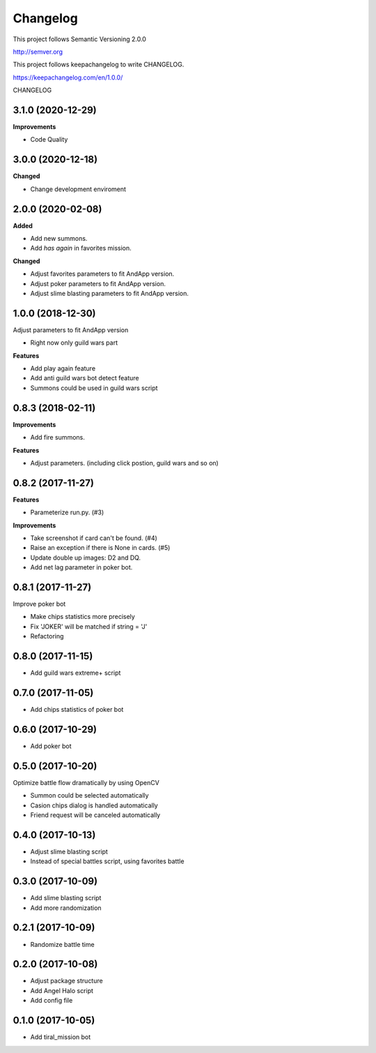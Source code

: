 Changelog
=========

This project follows Semantic Versioning 2.0.0

http://semver.org

This project follows keepachangelog to write CHANGELOG.

https://keepachangelog.com/en/1.0.0/


CHANGELOG

3.1.0 (2020-12-29)
------------------

**Improvements**

* Code Quality

3.0.0 (2020-12-18)
------------------

**Changed**

* Change development enviroment

2.0.0 (2020-02-08)
------------------

**Added**

* Add new summons.
* Add `has again` in favorites mission.

**Changed**

* Adjust favorites parameters to fit AndApp version.
* Adjust poker parameters to fit AndApp version.
* Adjust slime blasting parameters to fit AndApp version.

1.0.0 (2018-12-30)
------------------
Adjust parameters to fit AndApp version

* Right now only guild wars part

**Features**

* Add play again feature
* Add anti guild wars bot detect feature
* Summons could be used in guild wars script

0.8.3 (2018-02-11)
------------------
**Improvements**

* Add fire summons.

**Features**

* Adjust parameters. (including click postion, guild wars and so on)

0.8.2 (2017-11-27)
------------------
**Features**

* Parameterize run.py. (#3)

**Improvements**

* Take screenshot if card can't be found. (#4)
* Raise an exception if there is None in cards. (#5)
* Update double up images: D2 and DQ.
* Add net lag parameter in poker bot.

0.8.1 (2017-11-27)
------------------
Improve poker bot

* Make chips statistics more precisely
* Fix 'JOKER' will be matched if string = 'J'
* Refactoring

0.8.0 (2017-11-15)
------------------
* Add guild wars extreme+ script

0.7.0 (2017-11-05)
------------------
* Add chips statistics of poker bot

0.6.0 (2017-10-29)
------------------
* Add poker bot

0.5.0 (2017-10-20)
------------------
Optimize battle flow dramatically by using OpenCV

* Summon could be selected automatically
* Casion chips dialog is handled automatically
* Friend request will be canceled automatically

0.4.0 (2017-10-13)
------------------
* Adjust slime blasting script
* Instead of special battles script, using favorites battle

0.3.0 (2017-10-09)
------------------
* Add slime blasting script
* Add more randomization

0.2.1 (2017-10-09)
------------------
* Randomize battle time

0.2.0 (2017-10-08)
------------------
* Adjust package structure 
* Add Angel Halo script
* Add config file

0.1.0 (2017-10-05)
------------------
* Add tiral_mission bot
